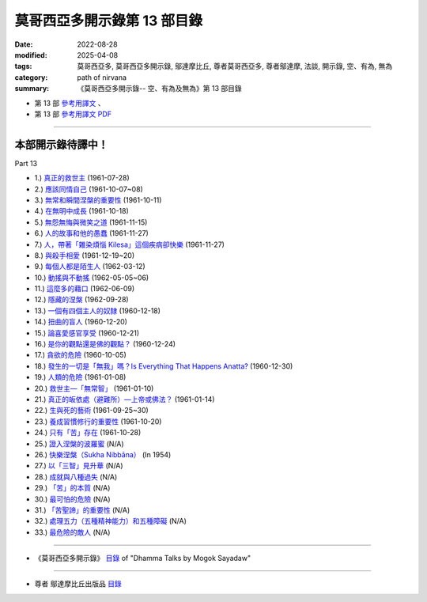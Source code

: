 ===============================
莫哥西亞多開示錄第 13 部目錄
===============================

:date: 2022-08-28
:modified: 2025-04-08
:tags: 莫哥西亞多, 莫哥西亞多開示錄, 鄔達摩比丘, 尊者莫哥西亞多, 尊者鄔達摩, 法談, 開示錄, 空、有為, 無為
:category: path of nirvana
:summary: 《莫哥西亞多開示錄-- 空、有為及無為》第 13 部目錄

- 第 13 部 `參考用譯文 <http://nanda.online-dhamma.net/mogok-sayadaw-pdf-odt-etc/han/Dhamma_Talks_by_Mogok_Sayadaw-part13-ref.html>`__ 、

- 第 13 部 `參考用譯文 PDF <http://nanda.online-dhamma.net/mogok-sayadaw-pdf-odt-etc/han/Dhamma_Talks_by_Mogok_Sayadaw-part13-ref.pdf>`__

---------------------

本部開示錄待譯中！
~~~~~~~~~~~~~~~~~~~~~


_`Part 13`

- 1.) `真正的救世主 <{filename}pt13-01-the-real-saviour-han%zh.rst>`_ (1961-07-28)

- 2.) `應該同情自己 <{filename}pt13-02-should-have-sympathy-for-oneself-han%zh.rst>`_ (1961-10-07~08)

- 3.) `無常和瞬間涅槃的重要性 <{filename}pt13-03-importance-of-anicca-and-momentary-nibbana-han%zh.rst>`_ (1961-10-11)

- 4.) `在無明中成長 <{filename}pt13-04-grown-up-with-ignorance-han%zh.rst>`_ (1961-10-18)

- 5.) `無怨無悔與微笑之道 <{filename}pt13-05-the-way-of-no-grimace-and-smile-han%zh.rst>`_ (1961-11-15)

- 6.) `人的故事和他的愚蠢 <{filename}pt13-06-man-s-story-and-his-stupidity-han%zh.rst>`_ (1961-11-27)

- 7.) `人，帶著「雜染煩惱 Kilesa」這個疾病卻快樂 <{filename}pt13-07-man-happy-with-kilesa-diseases-han%zh.rst>`_ (1961-11-27)

- 8.) `與殺手相愛 <{filename}pt13-08-fall-in-love-with-the-killer-han%zh.rst>`_ (1961-12-19~20)

- 9.) `每個人都是陌生人 <{filename}pt13-09-everyone-is-a-stranger-han%zh.rst>`_ (1962-03-12)

- 10.) `動搖與不動搖 <{filename}pt13-10-wavering-and-not-wavering-han%zh.rst>`_ (1962-05-05~06)

- 11.) `這麼多的藉口 <{filename}pt13-11-so-many-excuses-han%zh.rst>`_ (1962-06-09)

- 12.) `隱藏的涅槃 <{filename}pt13-12-the-hidden-nibbana-han%zh.rst>`_ (1962-09-28)

- 13.) `一個有四個主人的奴隸 <{filename}pt13-13-a-slave-with-four-masters-han%zh.rst>`_ (1960-12-18)

- 14.) `扭曲的盲人 <{filename}pt13-14-the-blind-with-distortions-han%zh.rst>`_ (1960-12-20)

- 15.) `論喜愛感官享受 <{filename}pt13-15-on-sensuality-han%zh.rst>`_ (1960-12-21)

- 16.) `是你的觀點還是佛的觀點？ <{filename}pt13-16-is-it-your-view-or-the-buddha-s-view-han%zh.rst>`_ (1960-12-24)

- 17.) `貪欲的危險 <{filename}pt13-17-the-danger-of-craving-han%zh.rst>`_ (1960-10-05)

- 18.) `發生的一切是「無我」嗎？Is Everything That Happens Anatta? <{filename}pt13-18-is-everything-that-happens-anatta-han%zh.rst>`_ (1960-12-30)

- 19.) `人類的危險 <{filename}pt13-19-human-perils-han%zh.rst>`_ (1961-01-08)

- 20.) `救世主—「無常智」 <{filename}pt13-20-anicca-nana-the-saviour-han%zh.rst>`_ (1961-01-10)

- 21.) `真正的皈依處（避難所）—上帝或佛法？ <{filename}pt13-21-true-refuge-god-or-dhamma-han%zh.rst>`_ (1961-01-14)

- 22.) `生與死的藝術 <{filename}pt13-22-the-art-of-living-and-dying-han%zh.rst>`_ (1961-09-25~30)

- 23.) `養成習慣修行的重要性 <{filename}pt13-23-importance-of-habitual-practice-han%zh.rst>`_ (1961-10-20)

- 24.) `只有「苦」存在 <{filename}pt13-24-only-dukkha-exists-han%zh.rst>`_ (1961-10-28)

- 25.) `證入涅槃的波羅蜜 <{filename}pt13-25-perfection-for-nibbana-han%zh.rst>`_ (N/A)

- 26.) `快樂涅槃（Sukha Nibbāna） <{filename}pt13-26-sukha-nibbana-han%zh.rst>`_ (In 1954)

- 27.) `以「三智」見升華 <{filename}pt13-27-ascending-with-three-knowledges-han%zh.rst>`_ (N/A)

- 28.) `成就與八種過失 <{filename}pt13-28-becoming-and-eight-faults-han%zh.rst>`_  (N/A)

- 29.) `「苦」的本質 <{filename}pt13-29-the-nature-of-dukkha-han%zh.rst>`_ (N/A)

- 30.) `最可怕的危險 <{filename}pt13-30-the-worst-danger-han%zh.rst>`_ (N/A)

- 31.) `「苦聖諦」的重要性 <{filename}pt13-31-importance-of-dukkha-sacca-han%zh.rst>`_ (N/A)

- 32.) `處理五力（五種精神能力）和五種障礙 <{filename}pt13-32-dealing-with-the-five-spiritual-faculties-and-five-hindrances-han%zh.rst>`_ (N/A)

- 33.) `最危險的敵人 <{filename}pt13-33-the-most-dangerous-enemy-han%zh.rst>`_ (N/A)

------

- 《莫哥西亞多開示錄》 `目錄 <{filename}content-of-dhamma-talks-by-mogok-sayadaw-han%zh.rst>`__ of "Dhamma Talks by Mogok Sayadaw"

------

- 尊者 鄔達摩比丘出版品 `目錄 <{filename}../publication-of-ven-uttamo-han%zh.rst>`__

..
  2025-04-08 add: 參考用譯文
  2022-08-28 create rst
